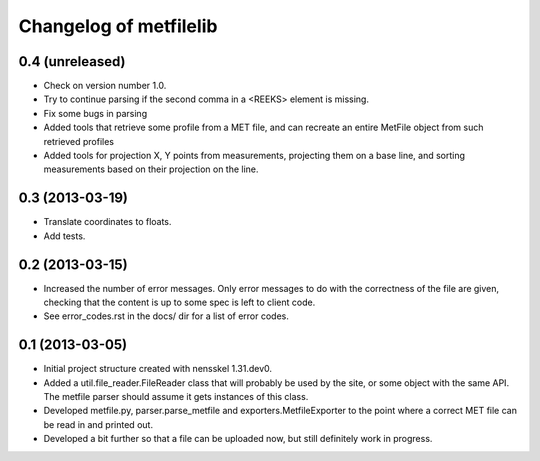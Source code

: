 Changelog of metfilelib
===================================================


0.4 (unreleased)
----------------

- Check on version number 1.0.

- Try to continue parsing if the second comma in a <REEKS> element is
  missing.

- Fix some bugs in parsing

- Added tools that retrieve some profile from a MET file, and can recreate
  an entire MetFile object from such retrieved profiles

- Added tools for projection X, Y points from measurements, projecting them on
  a base line, and sorting measurements based on their projection on the line.


0.3 (2013-03-19)
----------------

- Translate coordinates to floats.

- Add tests.


0.2 (2013-03-15)
----------------

- Increased the number of error messages. Only error messages to do
  with the correctness of the file are given, checking that the
  content is up to some spec is left to client code.

- See error_codes.rst in the docs/ dir for a list of error codes.


0.1 (2013-03-05)
----------------

- Initial project structure created with nensskel 1.31.dev0.

- Added a util.file_reader.FileReader class that will probably be used
  by the site, or some object with the same API. The metfile parser
  should assume it gets instances of this class.

- Developed metfile.py, parser.parse_metfile and
  exporters.MetfileExporter to the point where a correct MET file can
  be read in and printed out.

- Developed a bit further so that a file can be uploaded now, but still
  definitely work in progress.
